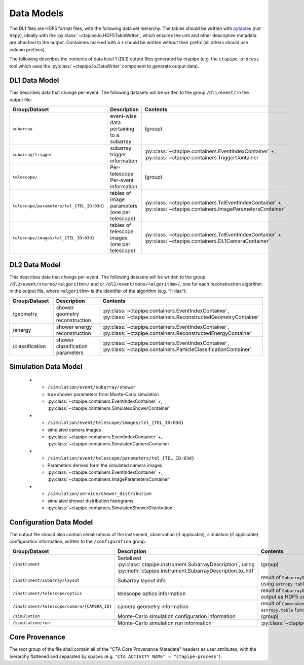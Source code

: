 .. _datamodels:

***********
Data Models
***********

The DL1 files are HDF5 format files, with the following data set hierarchy.
The tables should be written with `pytables <https://www.pytables.org>`_ (not ``h5py``),
ideally with the :py:class:`~ctapipe.io.HDF5TableWriter`, which ensures the unit
and other descriptive metadata are attached to the output.
Containers marked with a ``+`` should be written without their prefix (all others should use column prefixes).

The following describes the contents of data level 1 (DL1) output files
generated by ctapipe (e.g. the ``ctapipe-process`` tool which uses the
:py:class:`~ctapipe.io.DataWriter` component to generate output data).


DL1 Data Model
==============

This describes data that change per-event.
The following datasets will be written to the group ``/dl1/event/`` in the  output file:

.. list-table::
    :header-rows: 1

    * - Group/Dataset
      - Description
      - Contents
    * - ``subarray``
      - event-wise data pertaining to a subarray
      - (group)
    * - ``subarray/trigger``
      - subarray trigger information
      - :py:class:`~ctapipe.containers.EventIndexContainer` +, :py:class:`~ctapipe.containers.TriggerContainer`
    * - ``telescope/``
      - Per-telescope Per-event information
      - (group)
    * - ``telescope/parameters/tel_{TEL_ID:03d}``
      - tables of image parameters (one per telescope)
      - :py:class:`~ctapipe.containers.TelEventIndexContainer` +, :py:class:`~ctapipe.containers.ImageParametersContainer`
    * - ``telescope/images/tel_{TEL_ID:03d}``
      - tables of telescope images (one per telescope)
      - :py:class:`~ctapipe.containers.TelEventIndexContainer` +, :py:class:`~ctapipe.containers.DL1CameraContainer`


DL2 Data Model
==============

This describes data that change per-event. The following datasets will be
written to the group ``/dl2/event/stereo/<algorithm>/`` and or
``/dl2/event/mono/<algorithm>/``, one for each reconstruction algorithm in the
output file, where ``<algorithm>`` is the identifier of the algorithm (e.g.
"Hillas"):

.. list-table::
    :widths: 25 50 25
    :header-rows: 1

    * - Group/Dataset
      - Description
      - Contents
    * - /geometry
      - shower geometry reconstruction
      - :py:class:`~ctapipe.containers.EventIndexContainer`, :py:class:`~ctapipe.containers.ReconstructedGeometryContainer`
    * - /energy
      - shower energy reconstruction
      - :py:class:`~ctapipe.containers.EventIndexContainer`, :py:class:`~ctapipe.containers.ReconstructedEnergyContainer`
    * - /classification
      - shower classification parameters
      - :py:class:`~ctapipe.containers.EventIndexContainer`, :py:class:`~ctapipe.containers.ParticleClassificationContainer`


Simulation Data Model
=====================

    * - ``/simulation/event/subarray/shower``
      - true shower parameters from Monte-Carlo simulation
      - :py:class:`~ctapipe.containers.EventIndexContainer` +, :py:class:`~ctapipe.containers.SimulatedShowerContainer`
    * - ``/simulation/event/telescope/images/tel_{TEL_ID:03d}``
      - simulated camera images
      - :py:class:`~ctapipe.containers.EventIndexContainer` +, :py:class:`~ctapipe.containers.SimulatedCameraContainer`
    * - ``/simulation/event/telescope/parameters/tel_{TEL_ID:03d}``
      - Parameters derived form the simulated camera images
      - :py:class:`~ctapipe.containers.EventIndexContainer` +, :py:class:`~ctapipe.containers.ImageParametersContainer`
    * - ``/simulation/service/shower_distribution``
      - simulated shower distribution histograms
      - :py:class:`~ctapipe.containers.SimulatedShowerDistribution`


Configuration Data Model
========================

The output file should also contain serializations of the instrument, observation (if
applicable), simulation (if applicable) configuration information, written to the
``/configuration`` group:

.. list-table::
    :widths: 25 50 25
    :header-rows: 1

    * - Group/Dataset
      - Description
      - Contents
    * - ``/instrument``
      - Serialized :py:class:`ctapipe.instrument.SubarrayDescription`, using :py:meth:`ctapipe.instrument.SubarrayDescription.to_hdf`
      - (group)
    * - ``/instrument/subarray/layout``
      - Subarray layout info
      - result of ``SubarrayDescription.to_table()`` output as HDF5 using ``astropy.table`` functionality
    * - ``/instrument/telescope/optics``
      - telescope optics information
      - result of ``SubarrayDescription.to_table(kind='optics')`` output as HDF5 using
        ``astropy.table`` functionality
    * - ``/instrument/telescope/camera/{CAMERA_ID}``
      - camera geometry information
      - result of ``CameraGeometry.to_table()`` output as HDF5 using ``astropy.table``
        functionality
    * - ``/simulation``
      - Monte-Carlo simulation configuration information
      - (group)
    * - ``/simulation/run``
      - Monte-Carlo simulation run information
      - :py:class:`~ctapipe.containers.SimulationConfigContainer`


Core Provenance
===============

The root group of the file shall contain all of the "CTA Core Provenance Metadata"
headers as user attributes, with the hierarchy flattened and separated by spaces
(e.g.  ``"CTA ACTIVITY NAME" = "ctapipe-process"``).

